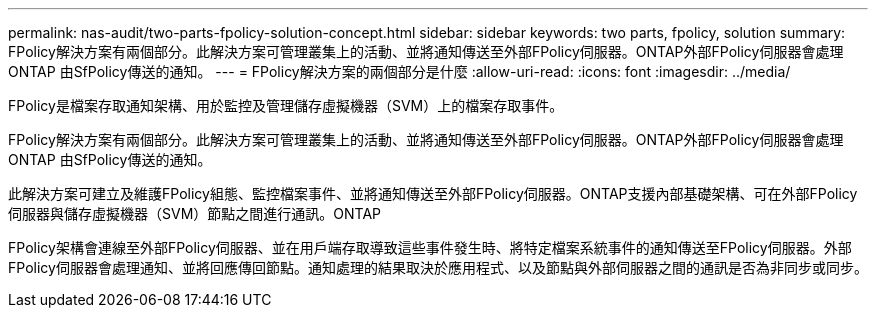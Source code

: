 ---
permalink: nas-audit/two-parts-fpolicy-solution-concept.html 
sidebar: sidebar 
keywords: two parts, fpolicy, solution 
summary: FPolicy解決方案有兩個部分。此解決方案可管理叢集上的活動、並將通知傳送至外部FPolicy伺服器。ONTAP外部FPolicy伺服器會處理ONTAP 由SfPolicy傳送的通知。 
---
= FPolicy解決方案的兩個部分是什麼
:allow-uri-read: 
:icons: font
:imagesdir: ../media/


[role="lead"]
FPolicy是檔案存取通知架構、用於監控及管理儲存虛擬機器（SVM）上的檔案存取事件。

FPolicy解決方案有兩個部分。此解決方案可管理叢集上的活動、並將通知傳送至外部FPolicy伺服器。ONTAP外部FPolicy伺服器會處理ONTAP 由SfPolicy傳送的通知。

此解決方案可建立及維護FPolicy組態、監控檔案事件、並將通知傳送至外部FPolicy伺服器。ONTAP支援內部基礎架構、可在外部FPolicy伺服器與儲存虛擬機器（SVM）節點之間進行通訊。ONTAP

FPolicy架構會連線至外部FPolicy伺服器、並在用戶端存取導致這些事件發生時、將特定檔案系統事件的通知傳送至FPolicy伺服器。外部FPolicy伺服器會處理通知、並將回應傳回節點。通知處理的結果取決於應用程式、以及節點與外部伺服器之間的通訊是否為非同步或同步。
